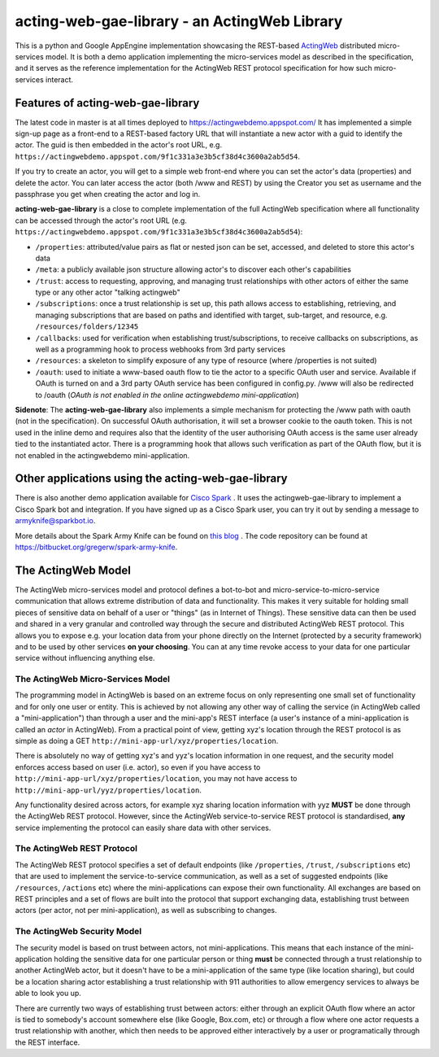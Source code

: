 =============================================
acting-web-gae-library - an ActingWeb Library
=============================================
This is a python and Google AppEngine implementation showcasing the REST-based `ActingWeb <http://actingweb.org>`_
distributed micro-services model. It is both a demo application implementing the micro-services model as described in the specification, and it serves as the reference implementation for the ActingWeb REST protocol specification for how such micro-services interact.

Features of acting-web-gae-library
----------------------------------
The latest code in master is at all times deployed to `https://actingwebdemo.appspot.com/ <https://actingwebdemo.appspot.com/>`_
It has implemented a simple sign-up page as a front-end to a REST-based factory URL that will instantiate a new actor with a guid to identify the actor. The guid is then embedded in the actor's root URL, e.g. ``https://actingwebdemo.appspot.com/9f1c331a3e3b5cf38d4c3600a2ab5d54``. 

If you try to create an actor, you will get to a simple web front-end where you can set the actor's data (properties) and delete the actor. You can later access the actor (both /www and REST) by using the Creator you set as username and the passphrase you get when creating the actor and log in.

**acting-web-gae-library** is a close to complete implementation of the full ActingWeb specification where all functionality can be accessed through the actor's root URL (e.g. ``https://actingwebdemo.appspot.com/9f1c331a3e3b5cf38d4c3600a2ab5d54``):

- ``/properties``: attributed/value pairs as flat or nested json can be set, accessed, and deleted to store this actor's data
- ``/meta``: a publicly available json structure allowing actor's to discover each other's capabilities
- ``/trust``: access to requesting, approving, and managing trust relationships with other actors of either the same type or any other actor "talking actingweb"
- ``/subscriptions``: once a trust relationship is set up, this path allows access to establishing, retrieving, and managing subscriptions that are based on paths and identified with target, sub-target, and resource, e.g. ``/resources/folders/12345``
- ``/callbacks``: used for verification when establishing trust/subscriptions, to receive callbacks on subscriptions, as well as a programming hook to process webhooks from 3rd party services
- ``/resources``: a skeleton to simplify exposure of any type of resource (where /properties is not suited)
- ``/oauth``: used to initiate a www-based oauth flow to tie the actor to a specific OAuth user and service. Available if OAuth is turned on and a 3rd party OAuth service has been configured in config.py. /www will also be redirected to /oauth (*OAuth is not enabled in the online actingwebdemo mini-application*)

**Sidenote**: The **acting-web-gae-library** also implements a simple mechanism for protecting the /www path with oauth (not in the specification). On successful OAuth authorisation, it will set a browser cookie to the oauth token. This is not used in the inline demo and requires also that the identity of the user authorising OAuth access is the same user already tied to the instantiated actor. There is a programming hook that allows such verification as part of the OAuth flow, but it is not enabled in the actingwebdemo mini-application.

Other applications using the acting-web-gae-library
---------------------------------------------------
There is also another demo application available for `Cisco Spark <http://www.ciscospark.com>`_
. It uses the actingweb-gae-library to implement a Cisco Spark bot and integration. If you have signed up as a Cisco Spark user, you can try it out by sending a message to armyknife@sparkbot.io. 

More details about the Spark Army Knife can be found on `this blog <http://stuff.ttwedel.no/tag/spark>`_
. The code repository can be found at `https://bitbucket.org/gregerw/spark-army-knife <https://bitbucket.org/gregerw/spark-army-knife>`_.

The ActingWeb Model
-------------------
The ActingWeb micro-services model and protocol defines a bot-to-bot and micro-service-to-micro-service communication that allows extreme distribution of data and functionality. This makes it very suitable for holding small pieces of sensitive data on behalf of a user or "things" (as in Internet of Things). These sensitive data can then be used and shared in a very granular and controlled way through the secure and distributed ActingWeb REST protocol. This allows you to expose e.g. your location data from your phone directly on the Internet (protected by a security framework) and to be used by other services **on your choosing**. You can at any time revoke access to your data for one particular service without influencing anything else.

The ActingWeb Micro-Services Model
^^^^^^^^^^^^^^^^^^^^^^^^^^^^^^^^^^
The programming model in ActingWeb is based on an extreme focus on only representing one small set of functionality and for only one user or entity. This is achieved by not allowing any other way of calling the service (in ActingWeb called a "mini-application") than through a user and the mini-app's REST interface (a user's instance of a mini-application is called an *actor* in ActingWeb). From a practical point of view, getting xyz's location through the REST protocol is as simple as doing a GET ``http://mini-app-url/xyz/properties/location``. 

There is absolutely no way of getting xyz's and yyz's location information in one request, and the security model enforces access based on user (i.e. actor), so even if you have access to ``http://mini-app-url/xyz/properties/location``, you may not have access to ``http://mini-app-url/yyz/properties/location``.

Any functionality desired across actors, for example xyz sharing location information with yyz **MUST** be done through the ActingWeb REST protocol. However, since the ActingWeb service-to-service REST protocol is standardised, **any** service implementing the protocol can easily share data with other services.

The ActingWeb REST Protocol
^^^^^^^^^^^^^^^^^^^^^^^^^^^^^^^^^^
The ActingWeb REST protocol specifies a set of default endpoints (like ``/properties``, ``/trust``, ``/subscriptions`` etc) that are used to implement the service-to-service communication, as well as a set of suggested endpoints (like ``/resources``, ``/actions`` etc) where the mini-applications can expose their own functionality. All exchanges are based on REST principles and a set of flows are built into the protocol that support exchanging data, establishing trust between actors (per actor, not per mini-application), as well as subscribing to changes.

The ActingWeb Security Model
^^^^^^^^^^^^^^^^^^^^^^^^^^^^
The security model is based on trust between actors, not mini-applications. This means that each instance of the mini-application holding the sensitive data for one particular person or thing **must** be connected through a trust relationship to another ActingWeb actor, but it doesn't have to be a mini-application of the same type (like location sharing), but could be a location sharing actor establishing a trust relationship with 911 authorities to allow emergency services to always be able to look you up.

There are currently two ways of establishing trust between actors: either through an explicit OAuth flow where an actor is tied to somebody's account somewhere else (like Google, Box.com, etc) or through a flow where one actor requests a trust relationship with another, which then needs to be approved either interactively by a user or programatically through the REST interface.